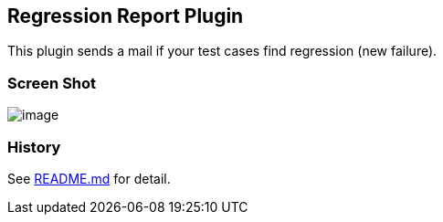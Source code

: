 [[RegressionReportPlugin-RegressionReportPlugin]]
== Regression Report Plugin

This plugin sends a mail if your test cases find regression (new
failure).

[[RegressionReportPlugin-ScreenShot]]
=== Screen Shot

[.confluence-embedded-file-wrapper]#image:https://raw.github.com/jenkinsci/regression-report-plugin/master/screenshot.png[image]#

[[RegressionReportPlugin-History]]
=== *History*

See
https://github.com/jenkinsci/regression-report-plugin#changelog[README.md]
for detail.
